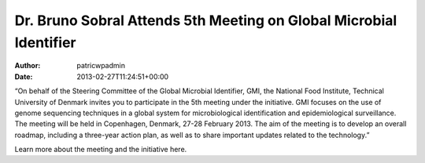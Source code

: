 ===================================================================
Dr. Bruno Sobral Attends 5th Meeting on Global Microbial Identifier
===================================================================

:Author: patricwpadmin
:Date:   2013-02-27T11:24:51+00:00

 

“On behalf of the Steering Committee of the Global Microbial Identifier,
GMI, the National Food Institute, Technical University of Denmark
invites you to participate in the 5th meeting under the initiative. GMI
focuses on the use of genome sequencing techniques in a global system
for microbiological identification and epidemiological surveillance. The
meeting will be held in Copenhagen, Denmark, 27-28 February 2013. The
aim of the meeting is to develop an overall roadmap, including a
three-year action plan, as well as to share important updates related to
the technology.”

Learn more about the meeting and the initiative here.
